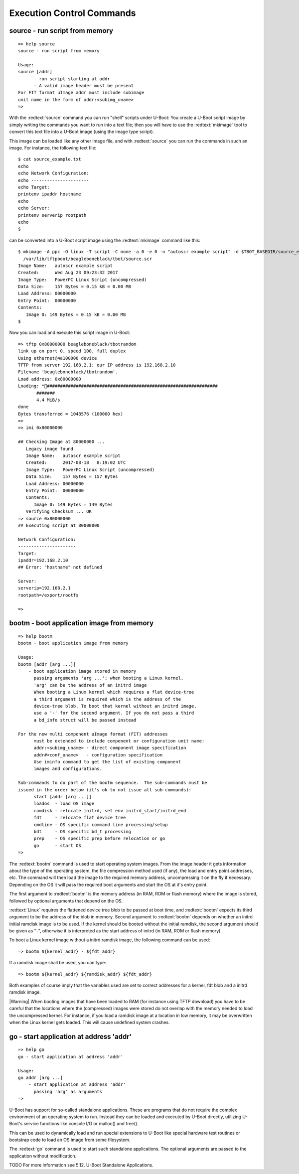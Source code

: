 Execution Control Commands
--------------------------

source - run script from memory
...............................


::

  => help source
  source - run script from memory
  
  Usage:
  source [addr]
  	- run script starting at addr
  	- A valid image header must be present
  For FIT format uImage addr must include subimage
  unit name in the form of addr:<subimg_uname>
  => 

With the :redtext:`source` command you can run "shell" scripts under U-Boot: You create a U-Boot script image by simply writing the commands you want to run into a text file; then you will have to use the :redtext:`mkimage` tool to convert this text file into a U-Boot image (using the image type script).

This image can be loaded like any other image file, and with :redtext:`source` you can run the commands in such an image. For instance, the following text file: 


::

  $ cat source_example.txt
  echo
  echo Network Configuration:
  echo ----------------------
  echo Target:
  printenv ipaddr hostname
  echo
  echo Server:
  printenv serverip rootpath
  echo
  $ 

can be converted into a U-Boot script image using the :redtext:`mkimage` command like this: 


::

  $ mkimage -A ppc -O linux -T script -C none -a 0 -e 0 -n "autoscr example script" -d $TBOT_BASEDIR/source_example.txt\
    /var/lib/tftpboot/beagleboneblack/tbot/source.scr
  Image Name:   autoscr example script
  Created:      Wed Aug 23 09:23:32 2017
  Image Type:   PowerPC Linux Script (uncompressed)
  Data Size:    157 Bytes = 0.15 kB = 0.00 MB
  Load Address: 00000000
  Entry Point:  00000000
  Contents:
     Image 0: 149 Bytes = 0.15 kB = 0.00 MB
  $ 

Now you can load and execute this script image in U-Boot: 


::

  => tftp 0x80000000 beagleboneblack/tbotrandom
  link up on port 0, speed 100, full duplex
  Using ethernet@4a100000 device
  TFTP from server 192.168.2.1; our IP address is 192.168.2.10
  Filename 'beagleboneblack/tbotrandom'.
  Load address: 0x80000000
  Loading: *#################################################################
  	 #######
  	 4.4 MiB/s
  done
  Bytes transferred = 1048576 (100000 hex)
  => 
  => imi 0x80000000
  
  ## Checking Image at 80000000 ...
     Legacy image found
     Image Name:   autoscr example script
     Created:      2017-08-18   8:19:02 UTC
     Image Type:   PowerPC Linux Script (uncompressed)
     Data Size:    157 Bytes = 157 Bytes
     Load Address: 00000000
     Entry Point:  00000000
     Contents:
        Image 0: 149 Bytes = 149 Bytes
     Verifying Checksum ... OK
  => source 0x80000000
  ## Executing script at 80000000
  
  Network Configuration:
  ----------------------
  Target:
  ipaddr=192.168.2.10
  ## Error: "hostname" not defined
  
  Server:
  serverip=192.168.2.1
  rootpath=/export/rootfs
  
  => 

.. raw:: pdf

   PageBreak

bootm - boot application image from memory
..........................................


::

  => help bootm
  bootm - boot application image from memory
  
  Usage:
  bootm [addr [arg ...]]
      - boot application image stored in memory
  	passing arguments 'arg ...'; when booting a Linux kernel,
  	'arg' can be the address of an initrd image
  	When booting a Linux kernel which requires a flat device-tree
  	a third argument is required which is the address of the
  	device-tree blob. To boot that kernel without an initrd image,
  	use a '-' for the second argument. If you do not pass a third
  	a bd_info struct will be passed instead
  	
  For the new multi component uImage format (FIT) addresses
  	must be extended to include component or configuration unit name:
  	addr:<subimg_uname> - direct component image specification
  	addr#<conf_uname>   - configuration specification
  	Use iminfo command to get the list of existing component
  	images and configurations.
  
  Sub-commands to do part of the bootm sequence.  The sub-commands must be
  issued in the order below (it's ok to not issue all sub-commands):
  	start [addr [arg ...]]
  	loados  - load OS image
  	ramdisk - relocate initrd, set env initrd_start/initrd_end
  	fdt     - relocate flat device tree
  	cmdline - OS specific command line processing/setup
  	bdt     - OS specific bd_t processing
  	prep    - OS specific prep before relocation or go
  	go      - start OS
  => 

The :redtext:`bootm` command is used to start operating system images. From the image header it gets information about the type of the operating system, the file compression method used (if any), the load and entry point addresses, etc. The command will then load the image to the required memory address, uncompressing it on the fly if necessary. Depending on the OS it will pass the required boot arguments and start the OS at it's entry point.

The first argument to :redtext:`bootm` is the memory address (in RAM, ROM or flash memory) where the image is stored, followed by optional arguments that depend on the OS.

:redtext:`Linux` requires the flattened device tree blob to be passed at boot time, and :redtext:`bootm` expects its third argument to be the address of the blob in memory. Second argument to :redtext:`bootm` depends on whether an initrd initial ramdisk image is to be used. If the kernel should be booted without the initial ramdisk, the second argument should be given as "-", otherwise it is interpreted as the start address of initrd (in RAM, ROM or flash memory).

To boot a Linux kernel image without a initrd ramdisk image, the following command can be used:

::

  => bootm ${kernel_addr} - ${fdt_addr}

If a ramdisk image shall be used, you can type: 

::

  => bootm ${kernel_addr} ${ramdisk_addr} ${fdt_addr}

Both examples of course imply that the variables used are set to correct addresses for a kernel, fdt blob and a initrd ramdisk image.

|Warning| When booting images that have been loaded to RAM (for instance using TFTP download) you have to be careful that the locations where the (compressed) images were stored do not overlap with the memory needed to load the uncompressed kernel. For instance, if you load a ramdisk image at a location in low memory, it may be overwritten when the Linux kernel gets loaded. This will cause undefined system crashes. 

.. raw:: pdf

   PageBreak

go - start application at address 'addr'
........................................


::

  => help go
  go - start application at address 'addr'
  
  Usage:
  go addr [arg ...]
      - start application at address 'addr'
        passing 'arg' as arguments
  => 

U-Boot has support for so-called standalone applications. These are programs that do not require the complex environment of an operating system to run. Instead they can be loaded and executed by U-Boot directly, utilizing U-Boot's service functions like console I/O or malloc() and free().

This can be used to dynamically load and run special extensions to U-Boot like special hardware test routines or bootstrap code to load an OS image from some filesystem.

The :redtext:`go` command is used to start such standalone applications. The optional arguments are passed to the application without modification.

TODO
For more information see 5.12. U-Boot Standalone Applications. 

